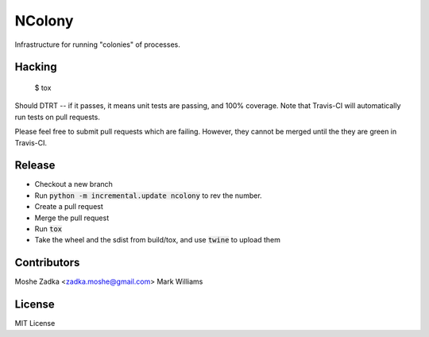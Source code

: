 .. Copyright (c) Moshe Zadka
   See LICENSE for details.

NColony
-------

Infrastructure for running "colonies" of processes.

.. image:: https://travis-ci.org/moshez/ncolony.svg?branch=master
    :target: https://travis-ci.org/moshez/ncolony

.. image:: https://readthedocs.org/projects/ncolony/badge/?version=latest
    :alt: Documentation Status
    :scale: 100%
    :target: https://readthedocs.org/projects/ncolony/

Hacking
=======

  $ tox

Should DTRT -- if it passes, it means
unit tests are passing, and 100% coverage.
Note that Travis-CI will automatically run tests on pull requests.

Please feel free to submit pull requests which are failing.
However,
they cannot be merged until the they are green in Travis-CI.

Release
========

* Checkout a new branch
* Run :code:`python -m incremental.update ncolony` to rev the number.
* Create a pull request
* Merge the pull request
* Run :code:`tox`
* Take the wheel and the sdist from build/tox, and use :code:`twine` to upload
  them

Contributors
=============

Moshe Zadka <zadka.moshe@gmail.com>
Mark Williams

License
=======

MIT License
